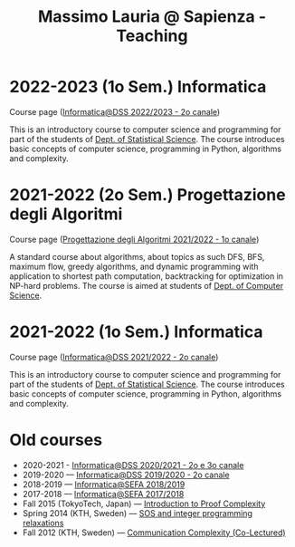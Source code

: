 #+TITLE: Massimo Lauria @ Sapienza - Teaching

* 2022-2023 (1o Sem.) Informatica

  Course page ([[http://www.massimolauria.net/informatica2022/][Informatica@DSS 2022/2023 - 2o canale]])

  This is an  introductory course to computer  science and programming
  for part of the students of [[https://www.dss.uniroma1.it][Dept. of Statistical Science]]. The course
  introduces  basic  concepts  of  computer  science,  programming  in
  Python, algorithms and complexity.

* 2021-2022 (2o Sem.) Progettazione degli Algoritmi

  Course page ([[https://twiki.di.uniroma1.it/twiki/view/Algoritmi2/WebHome][Progettazione degli Algoritmi 2021/2022 - 1o canale]])

  A standard course  about algorithms, about topics as  such DFS, BFS,
  maximum  flow,  greedy  algorithms,  and  dynamic  programming  with
  application   to  shortest   path   computation,  backtracking   for
  optimization in NP-hard problems. The course is aimed at students of
  [[https://www.di.uniroma1.it/it][Dept. of Computer Science]]. 

* 2021-2022 (1o Sem.) Informatica

  Course page ([[http://www.massimolauria.net/informatica2021/][Informatica@DSS 2021/2022 - 2o canale]])

  This is an  introductory course to computer  science and programming
  for part of the students of [[https://www.dss.uniroma1.it][Dept. of Statistical Science]]. The course
  introduces  basic  concepts  of  computer  science,  programming  in
  Python, algorithms and complexity.

* Old courses

  - 2020-2021 - [[http://www.massimolauria.net/informatica2020/][Informatica@DSS 2020/2021 - 2o e 3o canale]]
  - 2019-2020 — [[http://www.massimolauria.net/courses/informatica2019/][Informatica@DSS 2019/2020 - 2o canale]]
  - 2018-2019 — [[http://www.massimolauria.net/courses/infosefa2018/][Informatica@SEFA 2018/2019]]
  - 2017-2018 — [[http://www.massimolauria.net/courses/infosefa2017/][Informatica@SEFA 2017/2018]]
  - Fall 2015 (TokyoTech, Japan) — [[file:courses/2015.ProofComplexity/][Introduction to Proof Complexity]]
  - Spring 2014 (KTH, Sweden) — [[http://www.csc.kth.se/~lauria/sos14/][SOS and integer programming relaxations]]
  - Fall 2012 (KTH, Sweden) — [[http://www.csc.kth.se/utbildning/kth/kurser/DD2441/semteo12/][Communication Complexity (Co-Lectured)]]
